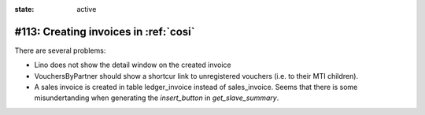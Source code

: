 :state: active

#113: Creating invoices in :ref:`cosi`
======================================

There are several problems:

- Lino does not show the detail window on the created invoice
- VouchersByPartner should show a shortcur link to unregistered
  vouchers (i.e. to their MTI children).
- A sales invoice is created in table ledger_invoice instead of
  sales_invoice. Seems that there is some misundertanding when
  generating the `insert_button` in `get_slave_summary`.

